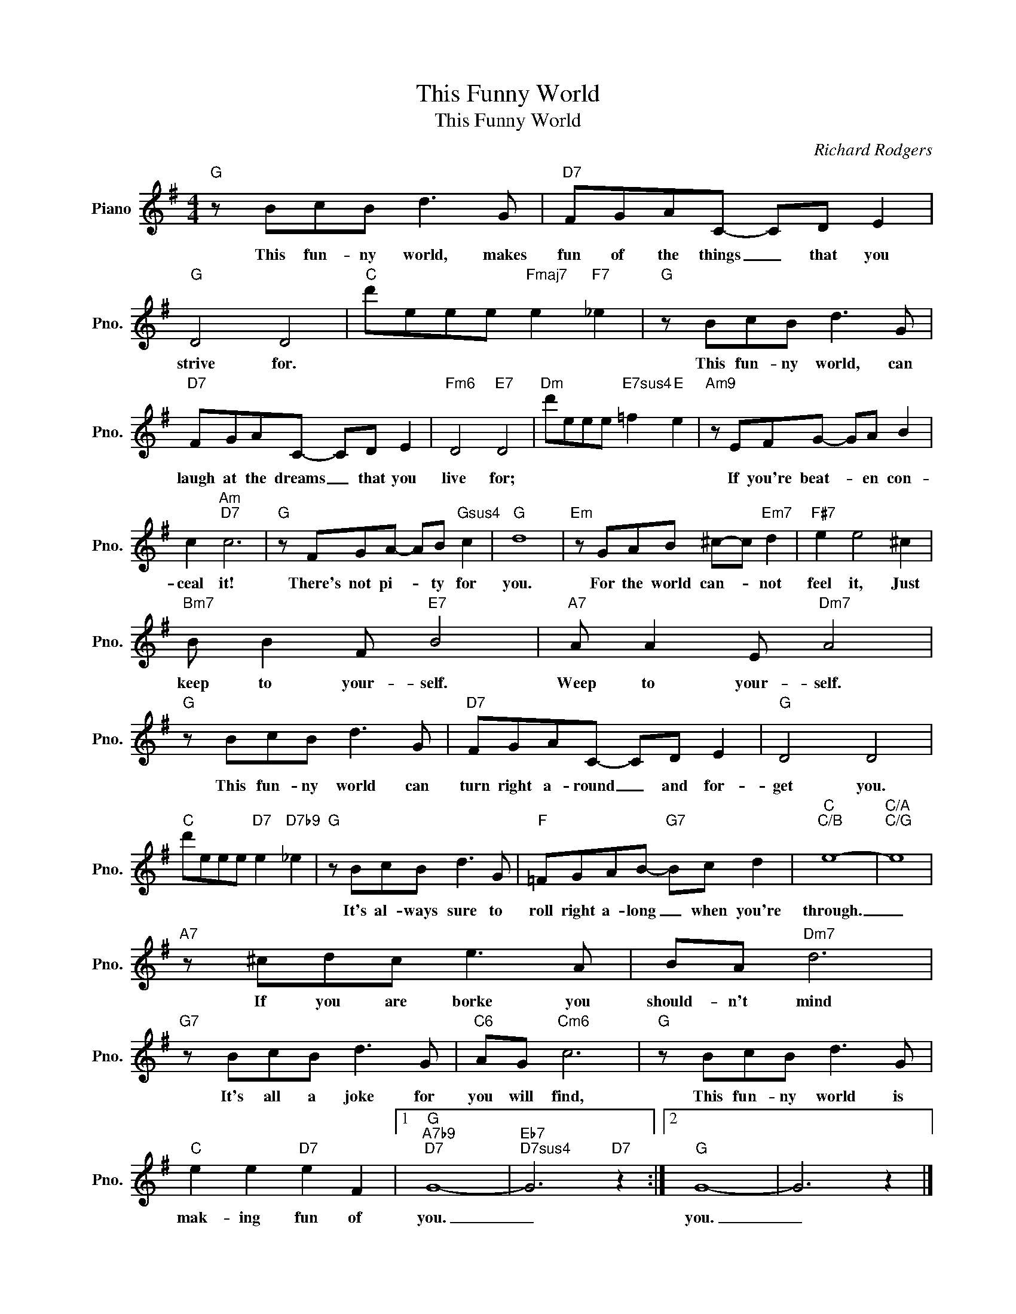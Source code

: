 X:1
T:This Funny World
T:This Funny World
C:Richard Rodgers
Z:All Rights Reserved
L:1/8
M:4/4
K:G
V:1 treble nm="Piano" snm="Pno."
%%MIDI program 0
%%MIDI control 7 100
%%MIDI control 10 64
V:1
"G" z BcB d3 G |"D7" FGAC- CD E2 |"G" D4 D4 |"C" d'eee"Fmaj7" e2"F7" _e2 |"G" z BcB d3 G | %5
w: This fun- ny world, makes|fun of the things _ that you|strive for.||This fun- ny world, can|
"D7" FGAC- CD E2 |"Fm6" D4"E7" D4 |"Dm" d'eee"E7sus4" =f2"E" e2 |"Am9" z EFG- GA B2 | %9
w: laugh at the dreams _ that you|live for;||If you're beat- * en con-|
 c2"Am""D7" c6 |"G" z FGA- AB"Gsus4" c2 |"G" d8 |"Em" z GAB ^c-c"Em7" d2 |"F#7" e2 e4 ^c2 | %14
w: ceal it!|There's not pi- * ty for|you.|For the world can- * not|feel it, Just|
"Bm7" B B2 F"E7" B4 |"A7" A A2 E"Dm7" A4 |"G" z BcB d3 G |"D7" FGAC- CD E2 |"G" D4 D4 | %19
w: keep to your- self.|Weep to your- self.|This fun- ny world can|turn right a- round _ and for-|get you.|
"C" d'eee"D7" e2"D7b9" _e2 |"G" z BcB d3 G |"F" =FGAB-"G7" Bc d2 |"C""C/B" e8- |"C/A""C/G" e8 | %24
w: |It's al- ways sure to|roll right a- long _ when you're|through.|_|
"A7" z ^cdc e3 A | BA"Dm7" d6 |"G7" z BcB d3 G |"C6" AG"Cm6" c6 |"G" z BcB d3 G | %29
w: If you are borke you|should- n't mind|It's all a joke for|you will find,|This fun- ny world is|
"C" e2 e2"D7" e2 F2 |1"G""A7b9""D7" G8- |"Eb7""D7sus4" G6"D7" z2 :|2"G" G8- | G6 z2 |] %34
w: mak- ing fun of|you.|_|you.|_|

